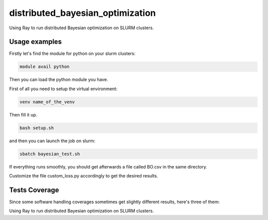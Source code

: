 distributed_bayesian_optimization
=========================================================================================
|travis| |sonar_quality| |sonar_maintainability| |codacy|
|code_climate_maintainability|

Using Ray to run distributed Bayesian optimization on SLURM clusters.

Usage examples
------------------------
Firstly let's find the module for python on your slurm clusters:

.. code:: shell

    module avail python

Then you can load the python module you have.

First of all you need to setup the virtual environment:

.. code:: shell

    venv name_of_the_venv

Then fill it up.

.. code:: shell

    bash setup.sh

and then you can launch the job on slurm:

.. code:: shell

    sbatch bayesian_test.sh

If everything runs smoothly, you should get afterwards a file called BO.csv in the same directory.

Customize the file custom_loss.py accordingly to get the desired results.

Tests Coverage
----------------------------------------------
Since some software handling coverages sometimes
get slightly different results, here's three of them:

|coveralls| |sonar_coverage| |code_climate_coverage|

Using Ray to run distributed Bayesian optimization on SLURM clusters.

.. |travis| image:: https://travis-ci.org/LucaCappelletti94/distributed_bayesian_optimization.png
   :target: https://travis-ci.org/LucaCappelletti94/distributed_bayesian_optimization
   :alt: Travis CI build

.. |sonar_quality| image:: https://sonarcloud.io/api/project_badges/measure?project=LucaCappelletti94_distributed_bayesian_optimization&metric=alert_status
    :target: https://sonarcloud.io/dashboard/index/LucaCappelletti94_distributed_bayesian_optimization
    :alt: SonarCloud Quality

.. |sonar_maintainability| image:: https://sonarcloud.io/api/project_badges/measure?project=LucaCappelletti94_distributed_bayesian_optimization&metric=sqale_rating
    :target: https://sonarcloud.io/dashboard/index/LucaCappelletti94_distributed_bayesian_optimization
    :alt: SonarCloud Maintainability

.. |sonar_coverage| image:: https://sonarcloud.io/api/project_badges/measure?project=LucaCappelletti94_distributed_bayesian_optimization&metric=coverage
    :target: https://sonarcloud.io/dashboard/index/LucaCappelletti94_distributed_bayesian_optimization
    :alt: SonarCloud Coverage

.. |coveralls| image:: https://coveralls.io/repos/github/LucaCappelletti94/distributed_bayesian_optimization/badge.svg?branch=master
    :target: https://coveralls.io/github/LucaCappelletti94/distributed_bayesian_optimization?branch=master
    :alt: Coveralls Coverage

.. |codacy| image:: https://api.codacy.com/project/badge/Grade/a37a87df721041e592686bfc99390760
    :target: https://www.codacy.com/manual/LucaCappelletti94/distributed_bayesian_optimization?utm_source=github.com&amp;utm_medium=referral&amp;utm_content=LucaCappelletti94/distributed_bayesian_optimization&amp;utm_campaign=Badge_Grade
    :alt: Codacy Maintainability

.. |code_climate_maintainability| image:: https://api.codeclimate.com/v1/badges/82d5c54c27833eb5d5ee/maintainability
    :target: https://codeclimate.com/github/LucaCappelletti94/distributed_bayesian_optimization/maintainability
    :alt: Maintainability

.. |code_climate_coverage| image:: https://api.codeclimate.com/v1/badges/82d5c54c27833eb5d5ee/test_coverage
    :target: https://codeclimate.com/github/LucaCappelletti94/distributed_bayesian_optimization/test_coverage
    :alt: Code Climate Coverage
